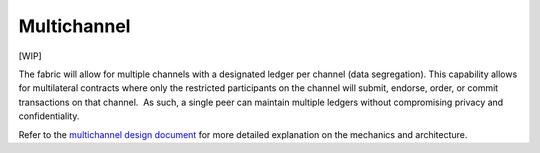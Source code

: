 Multichannel
============

[WIP]

The fabric will allow for multiple channels with a designated ledger per
channel (data segregation). This capability allows for multilateral
contracts where only the restricted participants on the channel will
submit, endorse, order, or commit transactions on that channel.  As
such, a single peer can maintain multiple ledgers without compromising
privacy and confidentiality.

Refer to the `multichannel design
document <https://docs.google.com/document/d/1eRNxxQ0P8yp4Wh__Vi6ddaN_vhN2RQHP-IruHNUwyhc/edit#heading=h.hml58k6zw29h>`__
for more detailed explanation on the mechanics and architecture.
